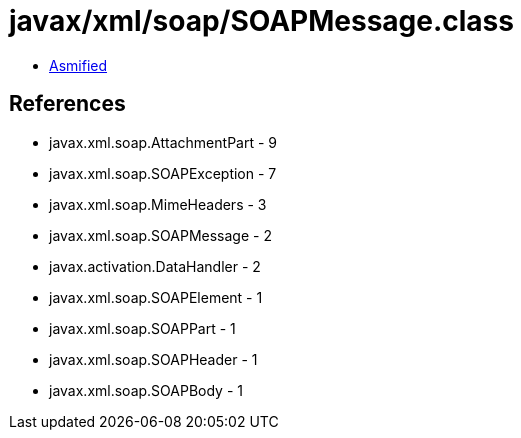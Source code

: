 = javax/xml/soap/SOAPMessage.class

 - link:SOAPMessage-asmified.java[Asmified]

== References

 - javax.xml.soap.AttachmentPart - 9
 - javax.xml.soap.SOAPException - 7
 - javax.xml.soap.MimeHeaders - 3
 - javax.xml.soap.SOAPMessage - 2
 - javax.activation.DataHandler - 2
 - javax.xml.soap.SOAPElement - 1
 - javax.xml.soap.SOAPPart - 1
 - javax.xml.soap.SOAPHeader - 1
 - javax.xml.soap.SOAPBody - 1
